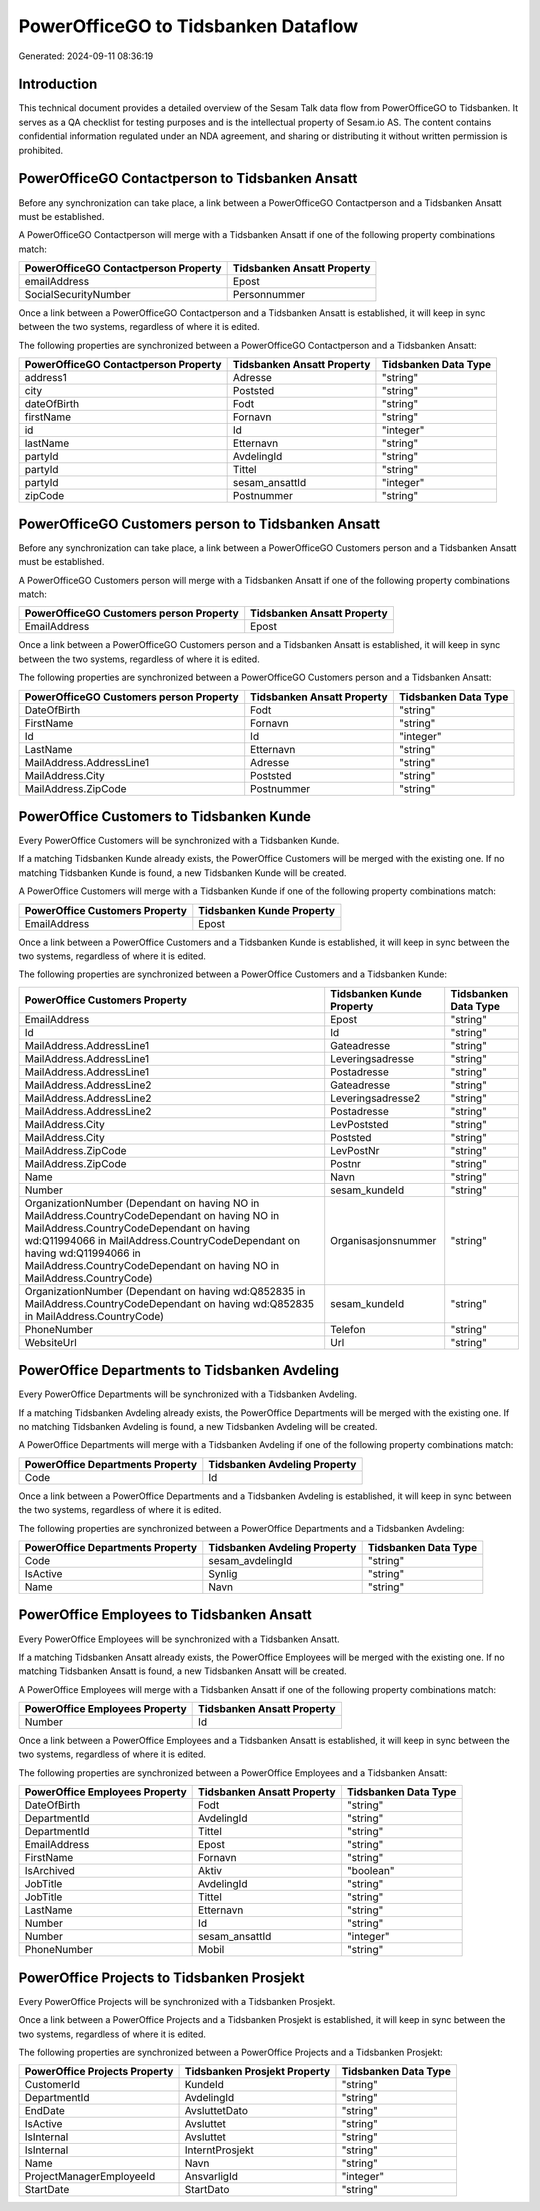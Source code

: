 ====================================
PowerOfficeGO to Tidsbanken Dataflow
====================================

Generated: 2024-09-11 08:36:19

Introduction
------------

This technical document provides a detailed overview of the Sesam Talk data flow from PowerOfficeGO to Tidsbanken. It serves as a QA checklist for testing purposes and is the intellectual property of Sesam.io AS. The content contains confidential information regulated under an NDA agreement, and sharing or distributing it without written permission is prohibited.

PowerOfficeGO Contactperson to Tidsbanken Ansatt
------------------------------------------------
Before any synchronization can take place, a link between a PowerOfficeGO Contactperson and a Tidsbanken Ansatt must be established.

A PowerOfficeGO Contactperson will merge with a Tidsbanken Ansatt if one of the following property combinations match:

.. list-table::
   :header-rows: 1

   * - PowerOfficeGO Contactperson Property
     - Tidsbanken Ansatt Property
   * - emailAddress
     - Epost
   * - SocialSecurityNumber
     - Personnummer

Once a link between a PowerOfficeGO Contactperson and a Tidsbanken Ansatt is established, it will keep in sync between the two systems, regardless of where it is edited.

The following properties are synchronized between a PowerOfficeGO Contactperson and a Tidsbanken Ansatt:

.. list-table::
   :header-rows: 1

   * - PowerOfficeGO Contactperson Property
     - Tidsbanken Ansatt Property
     - Tidsbanken Data Type
   * - address1
     - Adresse
     - "string"
   * - city
     - Poststed
     - "string"
   * - dateOfBirth
     - Fodt
     - "string"
   * - firstName
     - Fornavn
     - "string"
   * - id
     - Id
     - "integer"
   * - lastName
     - Etternavn
     - "string"
   * - partyId
     - AvdelingId
     - "string"
   * - partyId
     - Tittel
     - "string"
   * - partyId
     - sesam_ansattId
     - "integer"
   * - zipCode
     - Postnummer
     - "string"


PowerOfficeGO Customers person to Tidsbanken Ansatt
---------------------------------------------------
Before any synchronization can take place, a link between a PowerOfficeGO Customers person and a Tidsbanken Ansatt must be established.

A PowerOfficeGO Customers person will merge with a Tidsbanken Ansatt if one of the following property combinations match:

.. list-table::
   :header-rows: 1

   * - PowerOfficeGO Customers person Property
     - Tidsbanken Ansatt Property
   * - EmailAddress
     - Epost

Once a link between a PowerOfficeGO Customers person and a Tidsbanken Ansatt is established, it will keep in sync between the two systems, regardless of where it is edited.

The following properties are synchronized between a PowerOfficeGO Customers person and a Tidsbanken Ansatt:

.. list-table::
   :header-rows: 1

   * - PowerOfficeGO Customers person Property
     - Tidsbanken Ansatt Property
     - Tidsbanken Data Type
   * - DateOfBirth
     - Fodt
     - "string"
   * - FirstName
     - Fornavn
     - "string"
   * - Id
     - Id
     - "integer"
   * - LastName
     - Etternavn
     - "string"
   * - MailAddress.AddressLine1
     - Adresse
     - "string"
   * - MailAddress.City
     - Poststed
     - "string"
   * - MailAddress.ZipCode
     - Postnummer
     - "string"


PowerOffice Customers to Tidsbanken Kunde
-----------------------------------------
Every PowerOffice Customers will be synchronized with a Tidsbanken Kunde.

If a matching Tidsbanken Kunde already exists, the PowerOffice Customers will be merged with the existing one.
If no matching Tidsbanken Kunde is found, a new Tidsbanken Kunde will be created.

A PowerOffice Customers will merge with a Tidsbanken Kunde if one of the following property combinations match:

.. list-table::
   :header-rows: 1

   * - PowerOffice Customers Property
     - Tidsbanken Kunde Property
   * - EmailAddress
     - Epost

Once a link between a PowerOffice Customers and a Tidsbanken Kunde is established, it will keep in sync between the two systems, regardless of where it is edited.

The following properties are synchronized between a PowerOffice Customers and a Tidsbanken Kunde:

.. list-table::
   :header-rows: 1

   * - PowerOffice Customers Property
     - Tidsbanken Kunde Property
     - Tidsbanken Data Type
   * - EmailAddress
     - Epost
     - "string"
   * - Id
     - Id
     - "string"
   * - MailAddress.AddressLine1
     - Gateadresse
     - "string"
   * - MailAddress.AddressLine1
     - Leveringsadresse
     - "string"
   * - MailAddress.AddressLine1
     - Postadresse
     - "string"
   * - MailAddress.AddressLine2
     - Gateadresse
     - "string"
   * - MailAddress.AddressLine2
     - Leveringsadresse2
     - "string"
   * - MailAddress.AddressLine2
     - Postadresse
     - "string"
   * - MailAddress.City
     - LevPoststed
     - "string"
   * - MailAddress.City
     - Poststed
     - "string"
   * - MailAddress.ZipCode
     - LevPostNr
     - "string"
   * - MailAddress.ZipCode
     - Postnr
     - "string"
   * - Name
     - Navn
     - "string"
   * - Number
     - sesam_kundeId
     - "string"
   * - OrganizationNumber (Dependant on having NO in MailAddress.CountryCodeDependant on having NO in MailAddress.CountryCodeDependant on having wd:Q11994066 in MailAddress.CountryCodeDependant on having wd:Q11994066 in MailAddress.CountryCodeDependant on having NO in MailAddress.CountryCode)
     - Organisasjonsnummer
     - "string"
   * - OrganizationNumber (Dependant on having wd:Q852835 in MailAddress.CountryCodeDependant on having wd:Q852835 in MailAddress.CountryCode)
     - sesam_kundeId
     - "string"
   * - PhoneNumber
     - Telefon
     - "string"
   * - WebsiteUrl
     - Url
     - "string"


PowerOffice Departments to Tidsbanken Avdeling
----------------------------------------------
Every PowerOffice Departments will be synchronized with a Tidsbanken Avdeling.

If a matching Tidsbanken Avdeling already exists, the PowerOffice Departments will be merged with the existing one.
If no matching Tidsbanken Avdeling is found, a new Tidsbanken Avdeling will be created.

A PowerOffice Departments will merge with a Tidsbanken Avdeling if one of the following property combinations match:

.. list-table::
   :header-rows: 1

   * - PowerOffice Departments Property
     - Tidsbanken Avdeling Property
   * - Code
     - Id

Once a link between a PowerOffice Departments and a Tidsbanken Avdeling is established, it will keep in sync between the two systems, regardless of where it is edited.

The following properties are synchronized between a PowerOffice Departments and a Tidsbanken Avdeling:

.. list-table::
   :header-rows: 1

   * - PowerOffice Departments Property
     - Tidsbanken Avdeling Property
     - Tidsbanken Data Type
   * - Code
     - sesam_avdelingId
     - "string"
   * - IsActive
     - Synlig
     - "string"
   * - Name
     - Navn
     - "string"


PowerOffice Employees to Tidsbanken Ansatt
------------------------------------------
Every PowerOffice Employees will be synchronized with a Tidsbanken Ansatt.

If a matching Tidsbanken Ansatt already exists, the PowerOffice Employees will be merged with the existing one.
If no matching Tidsbanken Ansatt is found, a new Tidsbanken Ansatt will be created.

A PowerOffice Employees will merge with a Tidsbanken Ansatt if one of the following property combinations match:

.. list-table::
   :header-rows: 1

   * - PowerOffice Employees Property
     - Tidsbanken Ansatt Property
   * - Number
     - Id

Once a link between a PowerOffice Employees and a Tidsbanken Ansatt is established, it will keep in sync between the two systems, regardless of where it is edited.

The following properties are synchronized between a PowerOffice Employees and a Tidsbanken Ansatt:

.. list-table::
   :header-rows: 1

   * - PowerOffice Employees Property
     - Tidsbanken Ansatt Property
     - Tidsbanken Data Type
   * - DateOfBirth
     - Fodt
     - "string"
   * - DepartmentId
     - AvdelingId
     - "string"
   * - DepartmentId
     - Tittel
     - "string"
   * - EmailAddress
     - Epost
     - "string"
   * - FirstName
     - Fornavn
     - "string"
   * - IsArchived
     - Aktiv
     - "boolean"
   * - JobTitle
     - AvdelingId
     - "string"
   * - JobTitle
     - Tittel
     - "string"
   * - LastName
     - Etternavn
     - "string"
   * - Number
     - Id
     - "string"
   * - Number
     - sesam_ansattId
     - "integer"
   * - PhoneNumber
     - Mobil
     - "string"


PowerOffice Projects to Tidsbanken Prosjekt
-------------------------------------------
Every PowerOffice Projects will be synchronized with a Tidsbanken Prosjekt.

Once a link between a PowerOffice Projects and a Tidsbanken Prosjekt is established, it will keep in sync between the two systems, regardless of where it is edited.

The following properties are synchronized between a PowerOffice Projects and a Tidsbanken Prosjekt:

.. list-table::
   :header-rows: 1

   * - PowerOffice Projects Property
     - Tidsbanken Prosjekt Property
     - Tidsbanken Data Type
   * - CustomerId
     - KundeId
     - "string"
   * - DepartmentId
     - AvdelingId
     - "string"
   * - EndDate
     - AvsluttetDato
     - "string"
   * - IsActive
     - Avsluttet
     - "string"
   * - IsInternal
     - Avsluttet
     - "string"
   * - IsInternal
     - InterntProsjekt
     - "string"
   * - Name
     - Navn
     - "string"
   * - ProjectManagerEmployeeId
     - AnsvarligId
     - "integer"
   * - StartDate
     - StartDato
     - "string"

